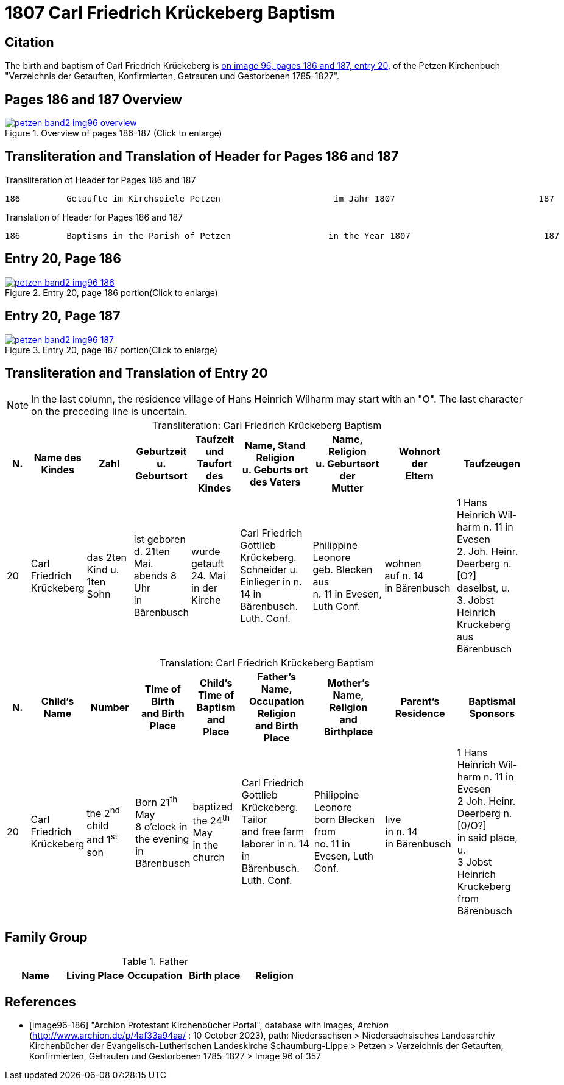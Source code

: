 = 1807 Carl Friedrich Krückeberg Baptism
:page-role: doc-width

== Citation

The birth and baptism of Carl Friedrich Krückeberg is <<image96-186, on image 96, pages 186 and 187, entry 20,>> of the Petzen
Kirchenbuch "Verzeichnis der Getauften, Konfirmierten, Getrauten und Gestorbenen 1785-1827".

== Pages 186 and 187 Overview

image::petzen-band2-img96-overview.jpg[title="Overview of pages 186-187 (Click to enlarge)",link=self]

== Transliteration and Translation of Header for Pages 186 and 187

.Transliteration of Header for Pages 186 and 187
....
186         Getaufte im Kirchspiele Petzen                      im Jahr 1807                            187
....

.Translation of Header for Pages 186 and 187
....
186         Baptisms in the Parish of Petzen                   in the Year 1807                          187
....

== Entry 20, Page 186

image::petzen-band2-img96-186.jpg[title="Entry 20, page 186 portion(Click to enlarge)",link=self]

== Entry 20, Page 187

image::petzen-band2-img96-187.jpg[title="Entry 20, page 187 portion(Click to enlarge)",link=self]

== Transliteration and Translation of Entry 20

[NOTE]
In the last column, the residence village of Hans Heinrich Wilharm may start with an "O". The last character on the preceding line
is uncertain.

[caption="Transliteration: "]
.Carl Friedrich Krückeberg Baptism
[%header,cols="1,2,2,2,2,3,3,3,3",frame="none"]
|===
|N.|Name des Kindes |Zahl |Geburtzeit +
u. Geburtsort |Taufzeit und +
Taufort des Kindes |Name, Stand Religion +
u. Geburts ort des Vaters  |Name, Religion +
u. Geburtsort der +
Mutter |Wohnort +
der +
Eltern |Taufzeugen

|20
|Carl Friedrich +
Krückeberg
|das 2ten Kind
u. 1ten Sohn
|ist geboren +
d. 21ten Mai. +
 abends 8 Uhr +
 in Bärenbusch
|wurde getauft 24. Mai +
in der Kirche
|Carl Friedrich Gottlieb +
Krückeberg. Schneider
u. Einlieger in n. 14 in +
 Bärenbusch. Luth. Conf.
|Philippine Leonore +
 geb. Blecken aus +
 n. 11 in Evesen, Luth Conf.
|wohnen +
 auf n. 14 +
 in Bärenbusch
|1 Hans Heinrich Wil- +
harm n. 11 in Evesen +
2. Joh. Heinr. Deerberg n. [O?] +
daselbst, u. +
3. Jobst Heinrich Kruckeberg +
aus Bärenbusch
|===

[caption="Translation: "]
.Carl Friedrich Krückeberg Baptism
[%header,cols="1,2,2,2,2,3,3,3,3",frame="none"]
|===
|N. |Child's Name|Number|Time of Birth +
and Birth Place|Child's Time of Baptism and +
Place |Father's Name, Occupation Religion +
and Birth Place |Mother's Name, Religion +
and Birthplace |Parent's Residence|Baptismal Sponsors

|20
|Carl Friedrich +
Krückeberg
|the 2^nd^ child +
and 1^st^ son
|Born 21^th^ May +
8 o'clock in the evening +
in Bärenbusch
|baptized the 24^th^ May +
in the church
|Carl Friedrich Gottlieb +
Krückeberg. Tailor +
and free farm laborer in n. 14 in +
Bärenbusch. Luth. Conf.
|Philippine Leonore +
born Blecken from +
no. 11 in Evesen, Luth Conf.
|live +
in n. 14 +
in Bärenbusch
|1 Hans Heinrich Wil- +
harm n. 11 in Evesen +
2 Joh. Heinr. Deerberg n. [0/O?] +
in said place, u. +
3 Jobst Heinrich Kruckeberg +
from Bärenbusch
|===


== Family Group

.Father
|===
|Name|Living Place|Occupation|Birth place|Religion

|Carl Friedrich Gottlieb|no. 14 Bärenbusch|Schneider und Einlieger +
(Tailor and landless tennant) |Lutheran
|=== 



[bibliography]
== References

* [[[image96-186]]] "Archion Protestant Kirchenbücher Portal", database with images, _Archion_ (http://www.archion.de/p/4af33a94aa/ : 10 October 2023), path: Niedersachsen > Niedersächsisches Landesarchiv  Kirchenbücher der Evangelisch-Lutherischen Landeskirche Schaumburg-Lippe > Petzen > Verzeichnis der Getauften, Konfirmierten, Getrauten und Gestorbenen 1785-1827 > Image 96 of 357


